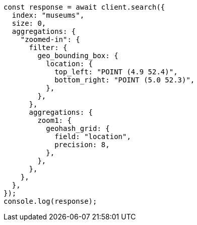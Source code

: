 // This file is autogenerated, DO NOT EDIT
// Use `node scripts/generate-docs-examples.js` to generate the docs examples

[source, js]
----
const response = await client.search({
  index: "museums",
  size: 0,
  aggregations: {
    "zoomed-in": {
      filter: {
        geo_bounding_box: {
          location: {
            top_left: "POINT (4.9 52.4)",
            bottom_right: "POINT (5.0 52.3)",
          },
        },
      },
      aggregations: {
        zoom1: {
          geohash_grid: {
            field: "location",
            precision: 8,
          },
        },
      },
    },
  },
});
console.log(response);
----

